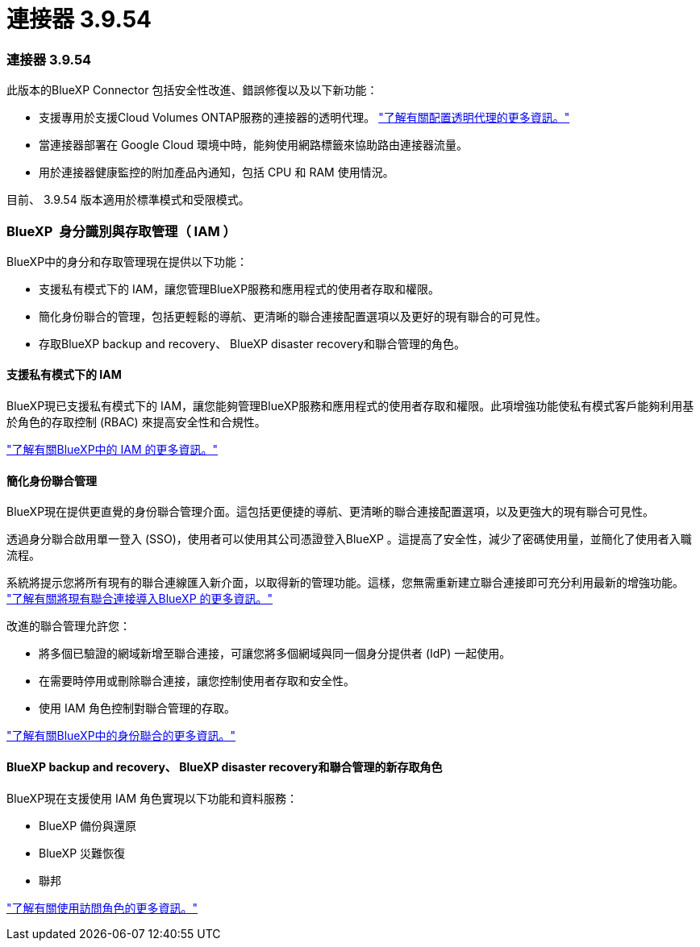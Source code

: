 = 連接器 3.9.54
:allow-uri-read: 




=== 連接器 3.9.54

此版本的BlueXP Connector 包括安全性改進、錯誤修復以及以下新功能：

* 支援專用於支援Cloud Volumes ONTAP服務的連接器的透明代理。 link:https://docs.netapp.com/us-en/bluexp-setup-admin/task-configuring-proxy.html["了解有關配置透明代理的更多資訊。"]
* 當連接器部署在 Google Cloud 環境中時，能夠使用網路標籤來協助路由連接器流量。
* 用於連接器健康監控的附加產品內通知，包括 CPU 和 RAM 使用情況。


目前、 3.9.54 版本適用於標準模式和受限模式。



=== BlueXP  身分識別與存取管理（ IAM ）

BlueXP中的身分和存取管理現在提供以下功能：

* 支援私有模式下的 IAM，讓您管理BlueXP服務和應用程式的使用者存取和權限。
* 簡化身份聯合的管理，包括更輕鬆的導航、更清晰的聯合連接配置選項以及更好的現有聯合的可見性。
* 存取BlueXP backup and recovery、 BlueXP disaster recovery和聯合管理的角色。




==== 支援私有模式下的 IAM

BlueXP現已支援私有模式下的 IAM，讓您能夠管理BlueXP服務和應用程式的使用者存取和權限。此項增強功能使私有模式客戶能夠利用基於角色的存取控制 (RBAC) 來提高安全性和合規性。

link:https://docs.netapp.com/us-en/bluexp-setup-admin/whats-new.html#iam["了解有關BlueXP中的 IAM 的更多資訊。"]



==== 簡化身份聯合管理

BlueXP現在提供更直覺的身份聯合管理介面。這包括更便捷的導航、更清晰的聯合連接配置選項，以及更強大的現有聯合可見性。

透過身分聯合啟用單一登入 (SSO)，使用者可以使用其公司憑證登入BlueXP 。這提高了安全性，減少了密碼使用量，並簡化了使用者入職流程。

系統將提示您將所有現有的聯合連線匯入新介面，以取得新的管理功能。這樣，您無需重新建立聯合連接即可充分利用最新的增強功能。 link:https://docs.netapp.com/us-en/bluexp-setup-admin/task-federation-import.html["了解有關將現有聯合連接導入BlueXP 的更多資訊。"]

改進的聯合管理允許您：

* 將多個已驗證的網域新增至聯合連接，可讓您將多個網域與同一個身分提供者 (IdP) 一起使用。
* 在需要時停用或刪除聯合連接，讓您控制使用者存取和安全性。
* 使用 IAM 角色控制對聯合管理的存取。


link:https://docs.netapp.com/us-en/bluexp-setup-admin/concept-federation.html["了解有關BlueXP中的身份聯合的更多資訊。"]



==== BlueXP backup and recovery、 BlueXP disaster recovery和聯合管理的新存取角色

BlueXP現在支援使用 IAM 角色實現以下功能和資料服務：

* BlueXP 備份與還原
* BlueXP 災難恢復
* 聯邦


link:https://docs.netapp.com/us-en/bluexp-admin/reference-iam-predefined-roles.html["了解有關使用訪問角色的更多資訊。"]
